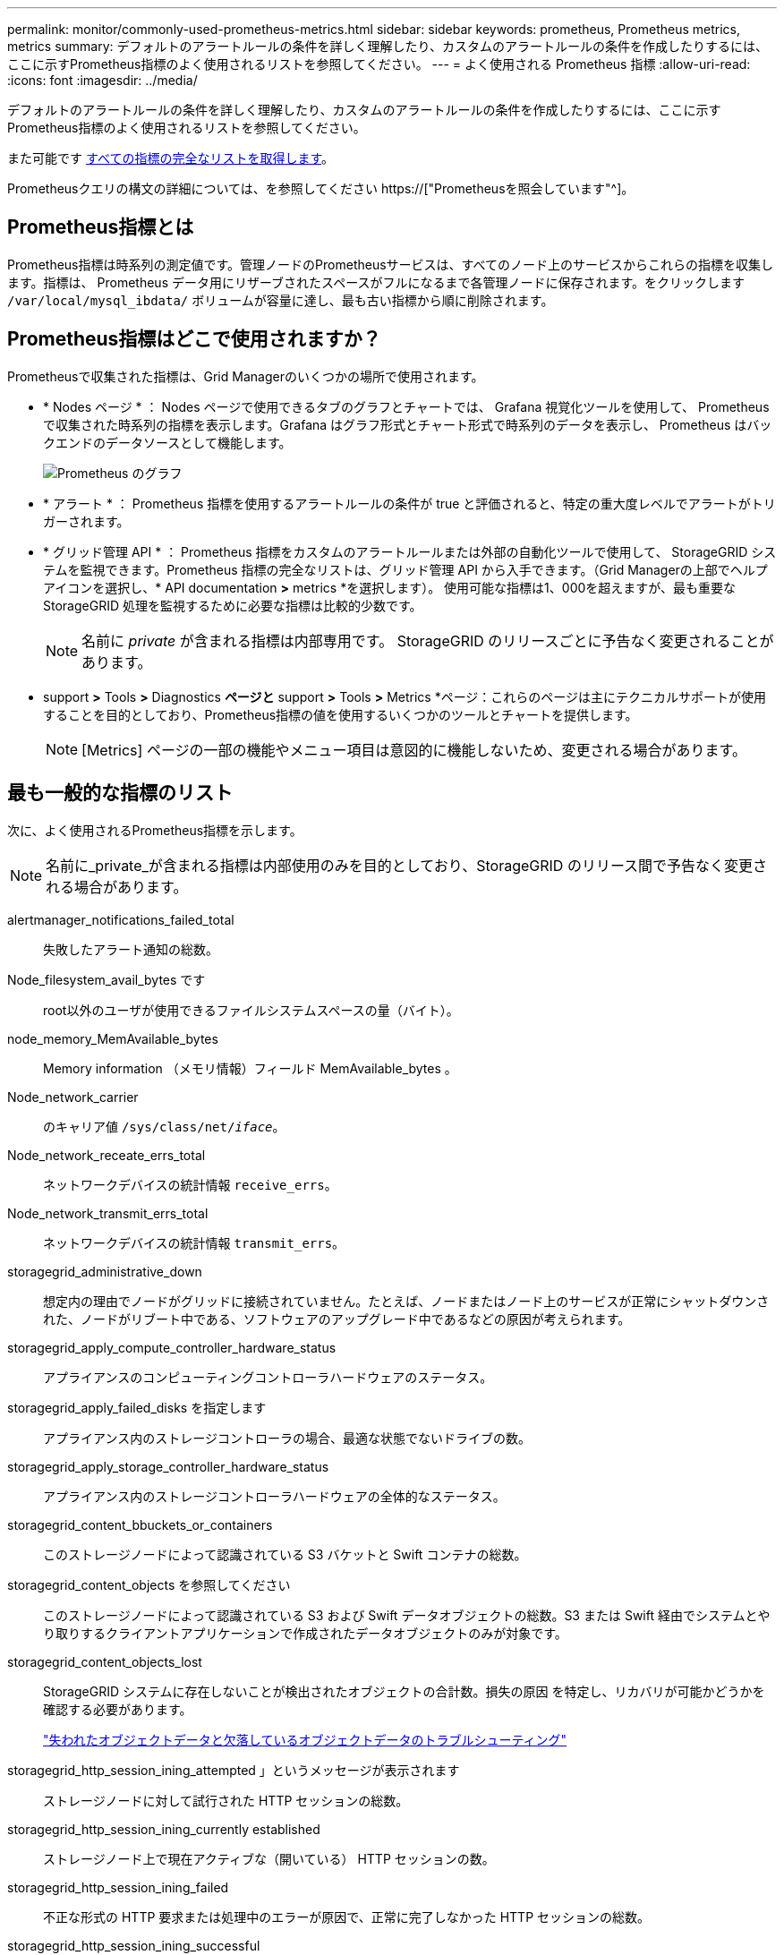 ---
permalink: monitor/commonly-used-prometheus-metrics.html 
sidebar: sidebar 
keywords: prometheus, Prometheus metrics, metrics 
summary: デフォルトのアラートルールの条件を詳しく理解したり、カスタムのアラートルールの条件を作成したりするには、ここに示すPrometheus指標のよく使用されるリストを参照してください。 
---
= よく使用される Prometheus 指標
:allow-uri-read: 
:icons: font
:imagesdir: ../media/


[role="lead"]
デフォルトのアラートルールの条件を詳しく理解したり、カスタムのアラートルールの条件を作成したりするには、ここに示すPrometheus指標のよく使用されるリストを参照してください。

また可能です <<obtain-all-metrics,すべての指標の完全なリストを取得します>>。

Prometheusクエリの構文の詳細については、を参照してください https://["Prometheusを照会しています"^]。



== Prometheus指標とは

Prometheus指標は時系列の測定値です。管理ノードのPrometheusサービスは、すべてのノード上のサービスからこれらの指標を収集します。指標は、 Prometheus データ用にリザーブされたスペースがフルになるまで各管理ノードに保存されます。をクリックします `/var/local/mysql_ibdata/` ボリュームが容量に達し、最も古い指標から順に削除されます。



== Prometheus指標はどこで使用されますか？

Prometheusで収集された指標は、Grid Managerのいくつかの場所で使用されます。

* * Nodes ページ * ： Nodes ページで使用できるタブのグラフとチャートでは、 Grafana 視覚化ツールを使用して、 Prometheus で収集された時系列の指標を表示します。Grafana はグラフ形式とチャート形式で時系列のデータを表示し、 Prometheus はバックエンドのデータソースとして機能します。
+
image::../media/nodes_page_network_traffic_graph.png[Prometheus のグラフ]

* * アラート * ： Prometheus 指標を使用するアラートルールの条件が true と評価されると、特定の重大度レベルでアラートがトリガーされます。
* * グリッド管理 API * ： Prometheus 指標をカスタムのアラートルールまたは外部の自動化ツールで使用して、 StorageGRID システムを監視できます。Prometheus 指標の完全なリストは、グリッド管理 API から入手できます。（Grid Managerの上部でヘルプアイコンを選択し、* API documentation *>* metrics *を選択します）。 使用可能な指標は1、000を超えますが、最も重要なStorageGRID 処理を監視するために必要な指標は比較的少数です。
+

NOTE: 名前に _private_ が含まれる指標は内部専用です。 StorageGRID のリリースごとに予告なく変更されることがあります。

* support *>* Tools *>* Diagnostics *ページと* support *>* Tools *>* Metrics *ページ：これらのページは主にテクニカルサポートが使用することを目的としており、Prometheus指標の値を使用するいくつかのツールとチャートを提供します。
+

NOTE: [Metrics] ページの一部の機能やメニュー項目は意図的に機能しないため、変更される場合があります。





== 最も一般的な指標のリスト

次に、よく使用されるPrometheus指標を示します。


NOTE: 名前に_private_が含まれる指標は内部使用のみを目的としており、StorageGRID のリリース間で予告なく変更される場合があります。

alertmanager_notifications_failed_total:: 失敗したアラート通知の総数。
Node_filesystem_avail_bytes です:: root以外のユーザが使用できるファイルシステムスペースの量（バイト）。
node_memory_MemAvailable_bytes:: Memory information （メモリ情報）フィールド MemAvailable_bytes 。
Node_network_carrier:: のキャリア値 `/sys/class/net/_iface_`。
Node_network_receate_errs_total:: ネットワークデバイスの統計情報 `receive_errs`。
Node_network_transmit_errs_total:: ネットワークデバイスの統計情報 `transmit_errs`。
storagegrid_administrative_down:: 想定内の理由でノードがグリッドに接続されていません。たとえば、ノードまたはノード上のサービスが正常にシャットダウンされた、ノードがリブート中である、ソフトウェアのアップグレード中であるなどの原因が考えられます。
storagegrid_apply_compute_controller_hardware_status:: アプライアンスのコンピューティングコントローラハードウェアのステータス。
storagegrid_apply_failed_disks を指定します:: アプライアンス内のストレージコントローラの場合、最適な状態でないドライブの数。
storagegrid_apply_storage_controller_hardware_status:: アプライアンス内のストレージコントローラハードウェアの全体的なステータス。
storagegrid_content_bbuckets_or_containers:: このストレージノードによって認識されている S3 バケットと Swift コンテナの総数。
storagegrid_content_objects を参照してください:: このストレージノードによって認識されている S3 および Swift データオブジェクトの総数。S3 または Swift 経由でシステムとやり取りするクライアントアプリケーションで作成されたデータオブジェクトのみが対象です。
storagegrid_content_objects_lost:: StorageGRID システムに存在しないことが検出されたオブジェクトの合計数。損失の原因 を特定し、リカバリが可能かどうかを確認する必要があります。
+
--
link:../troubleshoot/troubleshooting-lost-and-missing-object-data.html["失われたオブジェクトデータと欠落しているオブジェクトデータのトラブルシューティング"]

--
storagegrid_http_session_ining_attempted 」というメッセージが表示されます:: ストレージノードに対して試行された HTTP セッションの総数。
storagegrid_http_session_ining_currently established:: ストレージノード上で現在アクティブな（開いている） HTTP セッションの数。
storagegrid_http_session_ining_failed:: 不正な形式の HTTP 要求または処理中のエラーが原因で、正常に完了しなかった HTTP セッションの総数。
storagegrid_http_session_ining_successful:: 正常に完了した HTTP セッションの総数。
storagegrid_ilm_Awaiting _background_objects:: スキャンによる ILM に評価を待機しているこのノード上のオブジェクトの合計数です。
storagegrid_ilm_Awaiting _client_evaluation_objects_per_second:: このノードで ILM ポリシーに照らしてオブジェクトが評価されている現在の速度です。
storagegrid_ilm_Awaiting _client_objects:: クライアント処理（取り込みなど）の ILM に評価を待機しているこのノード上のオブジェクトの合計数です。
storagegrid_ilm_Awaiting _total_objects:: ILM 評価を待っているオブジェクトの合計数です。
storagegrid_ilm_scan_objects_per_second:: このノードが所有するオブジェクトが ILM 用にスキャンされてキューに登録される速度です。
storagegrid_ilm_scan_periodEstimated _ minutes （ StorageGRID _ ILM _ スキャン期間 _ 推定 _ 分）:: このノードで ILM のフルスキャンが完了するまでの推定時間です。
+
--
* 注： * フルスキャンは、このノードが所有するすべてのオブジェクトに ILM が適用されたことを保証するものではありません。

--
storagegrid_load-balancer _endpoint_cert_expiry_time:: エポックからのロードバランサエンドポイント証明書の有効期限（秒数）。
storagegrid_meta_query_average _latency _milliseconds:: このサービスを使用してメタデータストアに対してクエリを実行するのに必要な平均時間。
storagegrid_network_received_bytes:: インストール後に受信したデータの総容量。
storagegrid_network_transmitted _bytes:: インストール後に送信されたデータの総容量。
storagegrid_node_name:: 使用可能な CPU 時間のうち、このサービスが現在使用している割合。サービスのビジー状態を示します。使用可能な CPU 時間は、サーバの CPU 数によって異なります。
storagegrid_ntp_Chosen_time_source_offset_milliseconds:: 選択した時間ソースによって提供される体系的な時間オフセット。オフセットは、時間ソースに到達するまでの遅延が、時間ソースが NTP クライアントに到達するために必要な時間と等しくない場合に適用されます。
storagegrid_ntp_locked:: ノードがネットワークタイムプロトコル（NTP）サーバにロックされていません。
storagegrid_s3_data_transfers _bytes_取り込み 済み:: 属性の前回リセット後に S3 クライアントからこのストレージノードに取り込まれたデータの総容量。
storagegrid_s3_data_transfers _bytes_ Retrieved 」のように表示されます:: 属性の前回リセット後に S3 クライアントがこのストレージノードから読み出したデータの総容量。
storagegrid_s3_operations_failed 」というエラーが表示されます:: 失敗した S3 処理（ HTTP ステータスコード 4xx と 5xx ）の総数。 S3 の認証エラーが原因のものは除きます。
storagegrid_s3_operations_successful:: 成功した S3 処理（ HTTP ステータスコード 2xx ）の総数。
storagegrid_s3_operations_unauthorized:: 認証エラーが原因で失敗した S3 処理の総数。
storagegrid_servercertificate_management_interface_cert_expiry_days のように指定します:: 管理インターフェイス証明書が期限切れになるまでの日数。
storagegrid_servercertificate_storage_api_endpoints_cert_expiry_days のように指定します:: オブジェクトストレージ API 証明書が期限切れになるまでの日数。
storagegrid_service_cpu_seconds で指定します:: インストール後にこのサービスが CPU を使用した時間の累計。
storagegrid_service_memory_usage_bytes:: このサービスが現在使用しているメモリ（ RAM ）の容量。この値は、 Linux の top ユーティリティで RES として表示される値と同じです。
storagegrid_service_network_received_bytes:: インストール後にこのサービスが受信したデータの総容量。
storagegrid_service_network_transmitted バイト数:: このサービスから送信されたデータの総容量。
storagegrid_service_restarts:: サービスが再起動された回数。
storagegrid_service_runtime_seconds:: インストール後にサービスが実行されていた合計時間。
storagegrid_service_uptime</1> を指定します:: 前回のサービス再起動以降にサービスが実行されていた時間の合計。
storagegrid_storage_state_current:: ストレージサービスの現在の状態。属性値は次のとおりです。
+
--
* 10 = オフライン
* 15 = メンテナンス
* 20 = 読み取り専用
* 30 = オンライン


--
storagegrid_storage_status のように指定します:: ストレージサービスの現在のステータス。属性値は次のとおりです。
+
--
* 0 = エラーなし
* 10 = 移行中
* 20 = 空きスペースが不足しています
* 30 = ボリュームを使用できません
* 40= エラー


--
storagegrid_storage_utilization_data_bytes:: ストレージノード上のレプリケートオブジェクトデータとイレイジャーコーディングオブジェクトデータの推定合計サイズ。
storagegrid_storage_utilization_meta_allowed_bytes:: オブジェクトメタデータに使用できる各ストレージノードのボリューム 0 上の合計スペース。この値は、ノードでメタデータ用にリザーブされている実際のスペースよりも常に小さくなります。これは、重要なデータベース処理（コンパクションや修復など）や将来のハードウェアおよびソフトウェアのアップグレードに必要なリザーブスペースの一部が必要なためです。オブジェクトメタデータ用の許可スペースは、オブジェクトの全体的な容量を制御します。
storagegrid_storage_utilization_metadata_bytes:: ストレージボリューム 0 上のオブジェクトメタデータのバイト数。
storagegrid_storage_utilization_total_space_bytes:: すべてのオブジェクトストアに割り当てられているストレージスペースの総容量。
storagegrid_storage_utilization_usable_space_bytes:: オブジェクトストレージスペースの残り容量。ストレージノード上のすべてのオブジェクトストアの使用可能スペースを合計して算出されます。
storagegrid_swify_data_transfers _bytes_取り込み 済み:: 属性の前回リセット以降にこのストレージノードに取り込まれたデータの総容量。
storagegrid_wift_data_transfers _byts_retrieved:: 属性の前回リセット後に Swift クライアントがこのストレージノードから読み出したデータの総容量。
storagegrid_swift_operations_failed 」というエラーが発生しました:: 失敗した Swift 処理（ HTTP ステータスコード 4xx と 5xx ）の総数。 Swift の認証エラーが原因のものは除きます。
storagegrid_swift_operations_successful:: 成功した Swift 処理（ HTTP ステータスコード 2xx ）の総数。
storagegrid_swift_operations_unauthorized:: 認証エラーが原因で失敗した Swift 処理（ HTTP ステータスコード 401 、 403 、 405 ）の総数。
storagegrid_stenantUsagedata_bytes:: テナントのすべてのオブジェクトの論理サイズ。
storagegrid_stenantUsageobject_count:: テナントのオブジェクトの数。
storagegrid_tenant_dusation_QUOTA_bytes:: テナントのオブジェクトに使用できる論理スペースの最大容量。クォータ指標を指定しない場合、使用可能なスペースは無制限です。




== すべての指標のリストを取得します

[[objective-all-metrics]]すべての指標のリストを取得するには、グリッド管理APIを使用します。

. Grid Managerの上部でヘルプアイコンを選択し、*[API documentation]*を選択します。
. 指標 * 処理を探します。
. を実行します `GET /grid/metric-names` 操作。
. 結果をダウンロードします。

